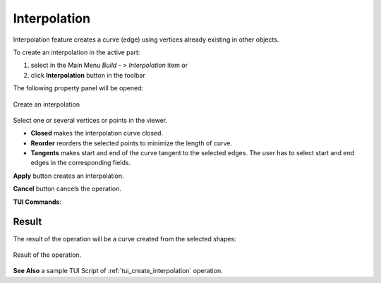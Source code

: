 .. |feature_interpolation.icon|    image:: images/feature_interpolation.png

Interpolation
=============

Interpolation feature creates a curve (edge) using vertices already existing in other objects.

To create an interpolation in the active part:

#. select in the Main Menu *Build - > Interpolation* item  or
#. click |feature_interpolation.icon| **Interpolation** button in the toolbar

The following property panel will be opened:

.. figure:: images/Interpolation.png
  :align: center

  Create an interpolation

Select one or several vertices or points in the viewer.

- **Closed** makes the interpolation curve closed.

- **Reorder** reorders the selected points to minimize the length of curve.

- **Tangents** makes start and end of the curve tangent to the selected edges. The user has to select start and end edges in the corresponding fields.

**Apply** button creates an interpolation.

**Cancel** button cancels the operation. 

**TUI Commands**:

.. py:function:: model.addInterpolation(Part_doc, Points, IsClosed, IsReordered)

    :param part: The current part object.
    :param list: A list of points.
    :param boolean: Is closed.
    :param boolean: Is reordered.
    :return: Result object.

.. py:function:: model.addInterpolation(Part_doc, Points, StartEdge, EndEdge, IsClosed, IsReordered)

    :param part: The current part object.
    :param list: A list of points.
    :param object: Start point.
    :param object: End point.
    :param boolean: Is closed.
    :param boolean: Is reordered.
    :return: Result object.

Result
""""""

The result of the operation will be a curve created from the selected shapes:

.. figure:: images/CreateInterpolation.png
  :align: center

  Result of the operation.

**See Also** a sample TUI Script of :ref:`tui_create_interpolation` operation.

